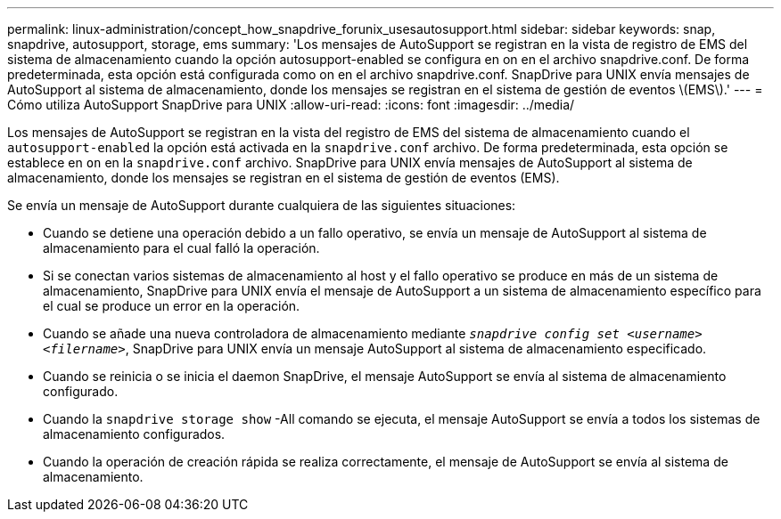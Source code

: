 ---
permalink: linux-administration/concept_how_snapdrive_forunix_usesautosupport.html 
sidebar: sidebar 
keywords: snap, snapdrive, autosupport, storage, ems 
summary: 'Los mensajes de AutoSupport se registran en la vista de registro de EMS del sistema de almacenamiento cuando la opción autosupport-enabled se configura en on en el archivo snapdrive.conf. De forma predeterminada, esta opción está configurada como on en el archivo snapdrive.conf. SnapDrive para UNIX envía mensajes de AutoSupport al sistema de almacenamiento, donde los mensajes se registran en el sistema de gestión de eventos \(EMS\).' 
---
= Cómo utiliza AutoSupport SnapDrive para UNIX
:allow-uri-read: 
:icons: font
:imagesdir: ../media/


[role="lead"]
Los mensajes de AutoSupport se registran en la vista del registro de EMS del sistema de almacenamiento cuando el `autosupport-enabled` la opción está activada en la `snapdrive.conf` archivo. De forma predeterminada, esta opción se establece en `on` en la `snapdrive.conf` archivo. SnapDrive para UNIX envía mensajes de AutoSupport al sistema de almacenamiento, donde los mensajes se registran en el sistema de gestión de eventos (EMS).

Se envía un mensaje de AutoSupport durante cualquiera de las siguientes situaciones:

* Cuando se detiene una operación debido a un fallo operativo, se envía un mensaje de AutoSupport al sistema de almacenamiento para el cual falló la operación.
* Si se conectan varios sistemas de almacenamiento al host y el fallo operativo se produce en más de un sistema de almacenamiento, SnapDrive para UNIX envía el mensaje de AutoSupport a un sistema de almacenamiento específico para el cual se produce un error en la operación.
* Cuando se añade una nueva controladora de almacenamiento mediante `_snapdrive config set <username> <filername>_`, SnapDrive para UNIX envía un mensaje AutoSupport al sistema de almacenamiento especificado.
* Cuando se reinicia o se inicia el daemon SnapDrive, el mensaje AutoSupport se envía al sistema de almacenamiento configurado.
* Cuando la `snapdrive storage show` -All comando se ejecuta, el mensaje AutoSupport se envía a todos los sistemas de almacenamiento configurados.
* Cuando la operación de creación rápida se realiza correctamente, el mensaje de AutoSupport se envía al sistema de almacenamiento.


